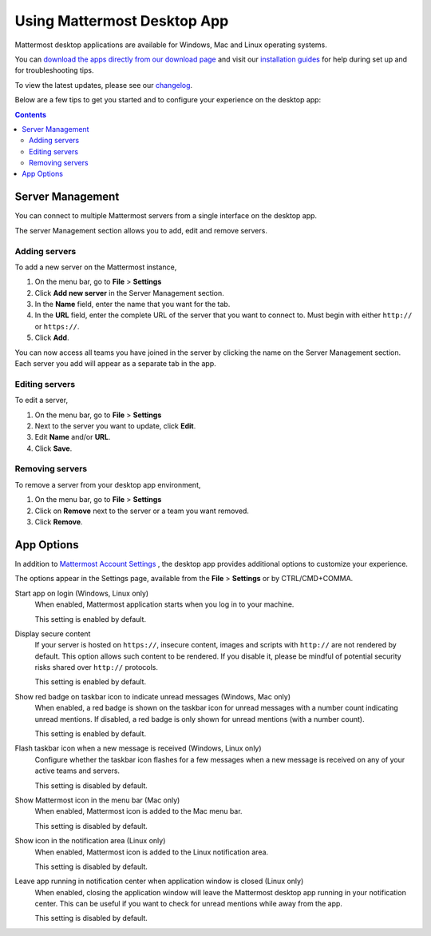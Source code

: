 ===================================
Using Mattermost Desktop App
===================================

Mattermost desktop applications are available for Windows, Mac and Linux operating systems. 

You can `download the apps directly from our download page <https://about.mattermost.com/downloads/>`_ and visit our `installation guides <https://docs.mattermost.com/install/desktop.html>`_ for help during set up and for troubleshooting tips.

To view the latest updates, please see our `changelog <https://docs.mattermost.com/help/apps/desktop-changelog.html>`_.

Below are a few tips to get you started and to configure your experience on the desktop app:

.. contents::
    :backlinks: top

Server Management
---------------------------------------------------------------------

You can connect to multiple Mattermost servers from a single interface on the desktop app.

The server Management section allows you to add, edit and remove servers.

Adding servers
~~~~~~~~~~~~~~~~~~~~~~~~~~~~~~~~~~~~~~~~~~~~~~~~~~~~~~~~~~~~~~~~~~~~~

To add a new server on the Mattermost instance, 

1. On the menu bar, go to **File** > **Settings**
2. Click **Add new server** in the Server Management section.
3. In the **Name** field, enter the name that you want for the tab. 
4. In the **URL** field, enter the complete URL of the server that you want to connect to. Must begin with either ``http://`` or ``https://``.
5. Click **Add**.

You can now access all teams you have joined in the server by clicking the name on the Server Management section. Each server you add will appear as a separate tab in the app.

Editing servers
~~~~~~~~~~~~~~~~~~~~~~~~~~~~~~~~~~~~~~~~~~~~~~~~~~~~~~~~~~~~~~~~~~~~~

To edit a server, 

1. On the menu bar, go to **File** > **Settings**
2. Next to the server you want to update, click **Edit**.
3. Edit **Name** and/or **URL**.
4. Click **Save**.

Removing servers
~~~~~~~~~~~~~~~~~~~~~~~~~~~~~~~~~~~~~~~~~~~~~~~~~~~~~~~~~~~~~~~~~~~~~

To remove a server from your desktop app environment, 

1. On the menu bar, go to **File** > **Settings**
2. Click on **Remove** next to the server or a team you want removed.
3. Click **Remove**.

App Options
---------------------------------------------------------------------

In addition to `Mattermost Account Settings <https://docs.mattermost.com/help/settings/account-settings.html>`_ , the desktop app provides additional options to customize your experience. 

The options appear in the Settings page, available from the **File** > **Settings** or by CTRL/CMD+COMMA.

Start app on login (Windows, Linux only)
    When enabled, Mattermost application starts when you log in to your machine.

    This setting is enabled by default.

Display secure content
    If your server is hosted on ``https://``, insecure content, images and scripts with ``http://`` are not rendered by default. This option allows such content to be rendered. If you disable it, please be mindful of potential security risks shared over ``http://`` protocols.
    
    This setting is enabled by default.

Show red badge on taskbar icon to indicate unread messages (Windows, Mac only)
    When enabled, a red badge is shown on the taskbar icon for unread messages with a number count indicating unread mentions. If disabled, a red badge is only shown for unread mentions (with a number count).

    This setting is enabled by default.

Flash taskbar icon when a new message is received (Windows, Linux only)
    Configure whether the taskbar icon flashes for a few messages when a new message is received on any of your active teams and servers.

    This setting is disabled by default.

Show Mattermost icon in the menu bar (Mac only)
    When enabled, Mattermost icon is added to the Mac menu bar.
    
    This setting is disabled by default.

Show icon in the notification area (Linux only)
    When enabled, Mattermost icon is added to the Linux notification area.

    This setting is disabled by default.

Leave app running in notification center when application window is closed (Linux only)
    When enabled, closing the application window will leave the Mattermost desktop app running in your notification center. This can be useful if you want to check for unread mentions while away from the app.

    This setting is disabled by default.
